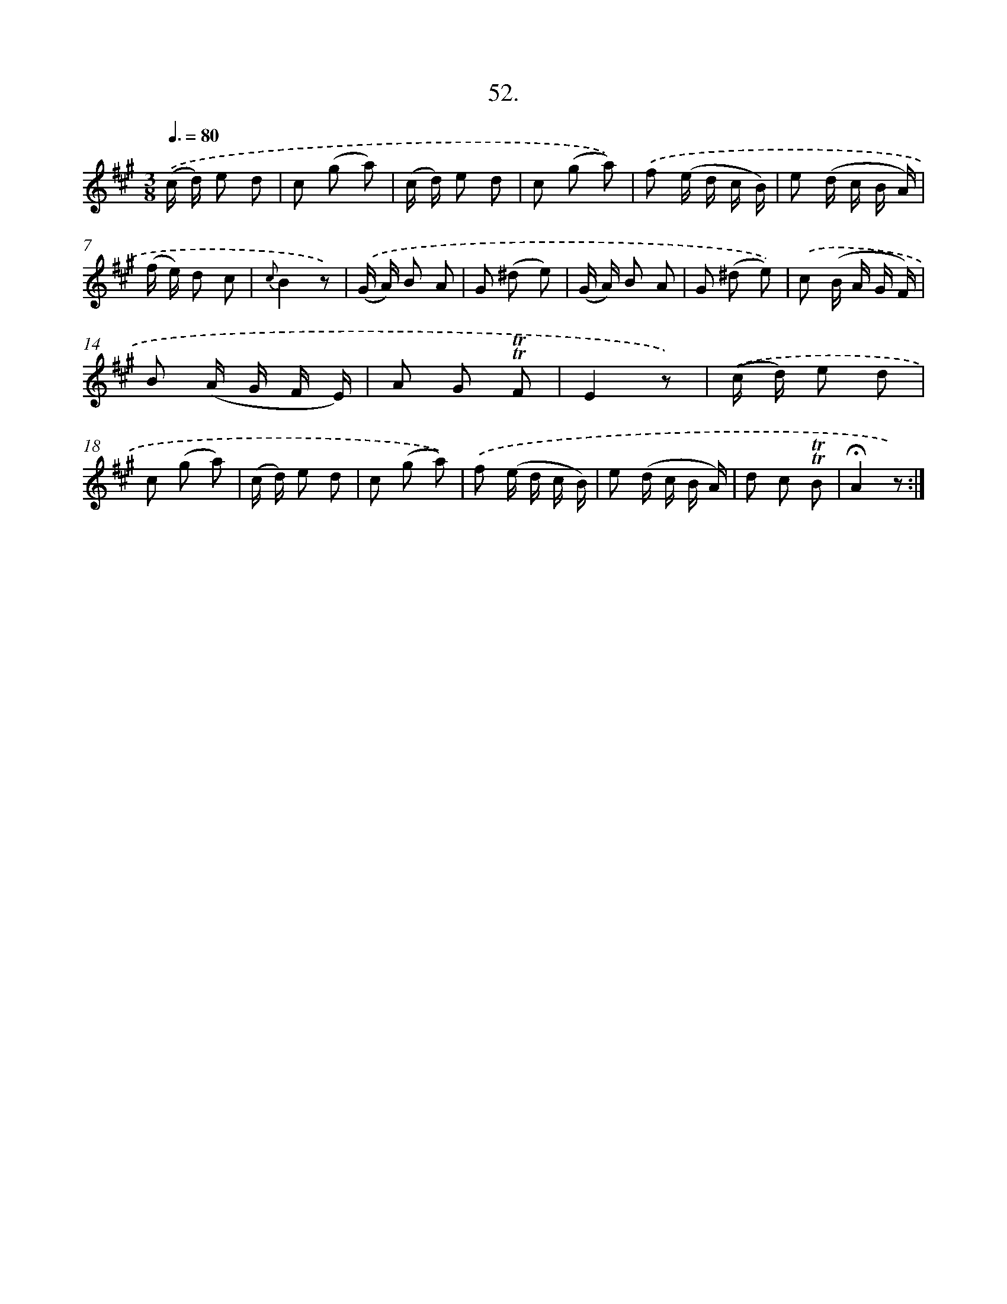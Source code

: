 X: 17746
T: 52.
%%abc-version 2.0
%%abcx-abcm2ps-target-version 5.9.1 (29 Sep 2008)
%%abc-creator hum2abc beta
%%abcx-conversion-date 2018/11/01 14:38:16
%%humdrum-veritas 3734864882
%%humdrum-veritas-data 4030359682
%%continueall 1
%%barnumbers 0
L: 1/8
M: 3/8
Q: 3/8=80
K: A clef=treble
.('(c/ d/) e d |
c (g a) |
(c/ d/) e d |
c (g a)) |
.('f (e/ d/ c/ B/) |
e (d/ c/ B/ A/) |
(f/ e/) d c |
{c}B2z) |
.('(G/ A/) B A |
G (^d e) |
(G/ A/) B A |
G (^d e)) |
.('c (B/ A/ G/ F/) |
B (A/ G/ F/ E/) |
A G !trill!!trill!F |
E2z) |
.('(c/ d/) e d |
c (g a) |
(c/ d/) e d |
c (g a)) |
.('f (e/ d/ c/ B/) |
e (d/ c/ B/ A/) |
d c !trill!!trill!B |
!fermata!A2z) :|]

